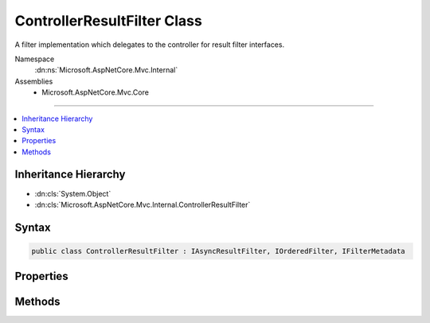 

ControllerResultFilter Class
============================






A filter implementation which delegates to the controller for result filter interfaces.


Namespace
    :dn:ns:`Microsoft.AspNetCore.Mvc.Internal`
Assemblies
    * Microsoft.AspNetCore.Mvc.Core

----

.. contents::
   :local:



Inheritance Hierarchy
---------------------


* :dn:cls:`System.Object`
* :dn:cls:`Microsoft.AspNetCore.Mvc.Internal.ControllerResultFilter`








Syntax
------

.. code-block:: csharp

    public class ControllerResultFilter : IAsyncResultFilter, IOrderedFilter, IFilterMetadata








.. dn:class:: Microsoft.AspNetCore.Mvc.Internal.ControllerResultFilter
    :hidden:

.. dn:class:: Microsoft.AspNetCore.Mvc.Internal.ControllerResultFilter

Properties
----------

.. dn:class:: Microsoft.AspNetCore.Mvc.Internal.ControllerResultFilter
    :noindex:
    :hidden:

    
    .. dn:property:: Microsoft.AspNetCore.Mvc.Internal.ControllerResultFilter.Order
    
        
        :rtype: System.Int32
    
        
        .. code-block:: csharp
    
            public int Order
            {
                get;
                set;
            }
    

Methods
-------

.. dn:class:: Microsoft.AspNetCore.Mvc.Internal.ControllerResultFilter
    :noindex:
    :hidden:

    
    .. dn:method:: Microsoft.AspNetCore.Mvc.Internal.ControllerResultFilter.OnResultExecutionAsync(Microsoft.AspNetCore.Mvc.Filters.ResultExecutingContext, Microsoft.AspNetCore.Mvc.Filters.ResultExecutionDelegate)
    
        
    
        
        :type context: Microsoft.AspNetCore.Mvc.Filters.ResultExecutingContext
    
        
        :type next: Microsoft.AspNetCore.Mvc.Filters.ResultExecutionDelegate
        :rtype: System.Threading.Tasks.Task
    
        
        .. code-block:: csharp
    
            public Task OnResultExecutionAsync(ResultExecutingContext context, ResultExecutionDelegate next)
    

